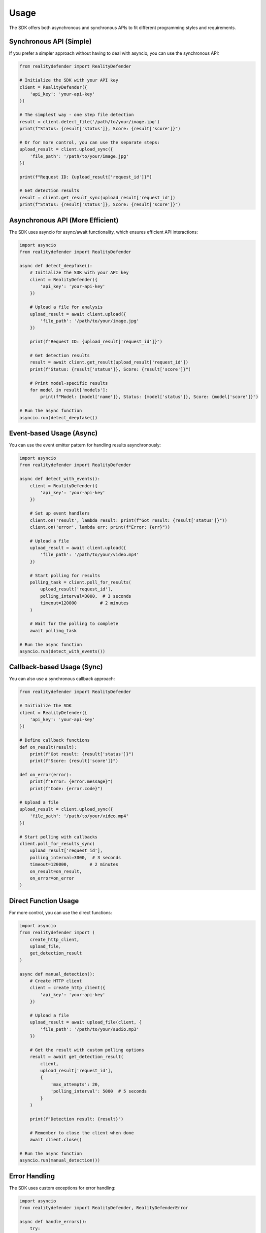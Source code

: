 Usage
=====

The SDK offers both asynchronous and synchronous APIs to fit different programming styles and requirements.

Synchronous API (Simple)
-----------------

If you prefer a simpler approach without having to deal with asyncio, you can use the synchronous API:

.. code-block:: python

   from realitydefender import RealityDefender

   # Initialize the SDK with your API key
   client = RealityDefender({
       'api_key': 'your-api-key'
   })

   # The simplest way - one step file detection
   result = client.detect_file('/path/to/your/image.jpg')
   print(f"Status: {result['status']}, Score: {result['score']}")

   # Or for more control, you can use the separate steps:
   upload_result = client.upload_sync({
       'file_path': '/path/to/your/image.jpg'
   })
   
   print(f"Request ID: {upload_result['request_id']}")
   
   # Get detection results
   result = client.get_result_sync(upload_result['request_id'])
   print(f"Status: {result['status']}, Score: {result['score']}")

Asynchronous API (More Efficient)
----------

The SDK uses asyncio for async/await functionality, which ensures efficient API interactions:

.. code-block:: python

   import asyncio
   from realitydefender import RealityDefender

   async def detect_deepfake():
       # Initialize the SDK with your API key
       client = RealityDefender({
           'api_key': 'your-api-key'
       })

       # Upload a file for analysis
       upload_result = await client.upload({
           'file_path': '/path/to/your/image.jpg'
       })
       
       print(f"Request ID: {upload_result['request_id']}")
       
       # Get detection results
       result = await client.get_result(upload_result['request_id'])
       print(f"Status: {result['status']}, Score: {result['score']}")
       
       # Print model-specific results
       for model in result['models']:
           print(f"Model: {model['name']}, Status: {model['status']}, Score: {model['score']}")

   # Run the async function
   asyncio.run(detect_deepfake())

Event-based Usage (Async)
---------------

You can use the event emitter pattern for handling results asynchronously:

.. code-block:: python

   import asyncio
   from realitydefender import RealityDefender

   async def detect_with_events():
       client = RealityDefender({
           'api_key': 'your-api-key'
       })
       
       # Set up event handlers
       client.on('result', lambda result: print(f"Got result: {result['status']}"))
       client.on('error', lambda err: print(f"Error: {err}"))
       
       # Upload a file
       upload_result = await client.upload({
           'file_path': '/path/to/your/video.mp4'
       })
       
       # Start polling for results
       polling_task = client.poll_for_results(
           upload_result['request_id'],
           polling_interval=3000,  # 3 seconds
           timeout=120000         # 2 minutes
       )
       
       # Wait for the polling to complete
       await polling_task

   # Run the async function
   asyncio.run(detect_with_events())

Callback-based Usage (Sync)
-----------------

You can also use a synchronous callback approach:

.. code-block:: python

   from realitydefender import RealityDefender

   # Initialize the SDK
   client = RealityDefender({
       'api_key': 'your-api-key'
   })

   # Define callback functions
   def on_result(result):
       print(f"Got result: {result['status']}")
       print(f"Score: {result['score']}")

   def on_error(error):
       print(f"Error: {error.message}")
       print(f"Code: {error.code}")

   # Upload a file
   upload_result = client.upload_sync({
       'file_path': '/path/to/your/video.mp4'
   })

   # Start polling with callbacks
   client.poll_for_results_sync(
       upload_result['request_id'],
       polling_interval=3000,  # 3 seconds
       timeout=120000,        # 2 minutes
       on_result=on_result,
       on_error=on_error
   )

Direct Function Usage
------------------

For more control, you can use the direct functions:

.. code-block:: python

   import asyncio
   from realitydefender import (
       create_http_client, 
       upload_file, 
       get_detection_result
   )

   async def manual_detection():
       # Create HTTP client
       client = create_http_client({
           'api_key': 'your-api-key'
       })
       
       # Upload a file
       upload_result = await upload_file(client, {
           'file_path': '/path/to/your/audio.mp3'
       })
       
       # Get the result with custom polling options
       result = await get_detection_result(
           client, 
           upload_result['request_id'],
           {
               'max_attempts': 20,
               'polling_interval': 5000  # 5 seconds
           }
       )
       
       print(f"Detection result: {result}")
       
       # Remember to close the client when done
       await client.close()

   # Run the async function
   asyncio.run(manual_detection())

Error Handling
------------

The SDK uses custom exceptions for error handling:

.. code-block:: python

   import asyncio
   from realitydefender import RealityDefender, RealityDefenderError

   async def handle_errors():
       try:
           client = RealityDefender({
               'api_key': 'invalid-key'
           })
           
           await client.upload({
               'file_path': '/path/to/file.jpg'
           })
       except RealityDefenderError as e:
           print(f"Error code: {e.code}")
           print(f"Error message: {e.message}")
           
           if e.code == 'unauthorized':
               print("Please check your API key")
           elif e.code == 'invalid_file':
               print("The file could not be found or read")

   # Run the async function
   asyncio.run(handle_errors()) 